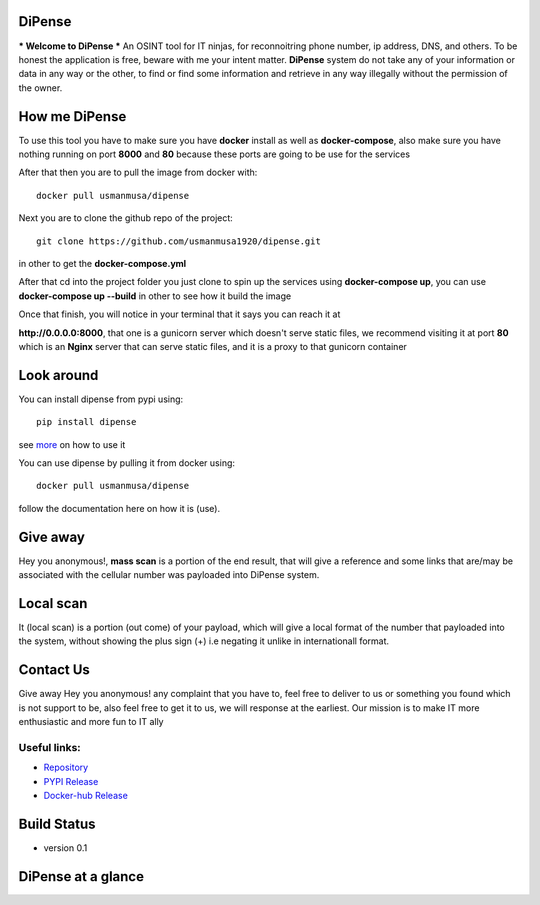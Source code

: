 
DiPense
=======

*** Welcome to DiPense *** An OSINT tool for IT ninjas, for reconnoitring phone number, ip address, DNS, and others. To be honest the application is free, beware with me your intent matter. **DiPense** system do not take any of your information or data in any way or the other, to find or find some information and retrieve in any way illegally without the permission of the owner.

How me DiPense
==============

To use this tool you have to make sure you have **docker** install as well as **docker-compose**, also make sure you have nothing running on port **8000** and **80** because these ports are going to be use for the services

After that then you are to pull the image from docker with::

    docker pull usmanmusa/dipense

Next you are to clone the github repo of the project::

    git clone https://github.com/usmanmusa1920/dipense.git

in other to get the **docker-compose.yml**

After that cd into the project folder you just clone to spin up the services using **docker-compose up**, you can use **docker-compose up --build** in other to see how it build the image

Once that finish, you will notice in your terminal that it says you can reach it at

**http://0.0.0.0:8000**, that one is a gunicorn server which doesn't serve static files,
we recommend visiting it at port **80** which is an **Nginx** server that can serve static files, and it is a proxy to that gunicorn container

Look around
===========

You can install dipense from pypi using::

    pip install dipense

see `more <https://dipense-lib.readthedocs.io>`_ on how to use it

You can use dipense by pulling it from docker using::

    docker pull usmanmusa/dipense

follow the documentation here on how it is (use).

Give away
=========

Hey you anonymous!, **mass scan** is a portion of the end result, that will give a reference and some links that are/may be associated with the cellular number was payloaded into DiPense system.

Local scan
==========

It (local scan) is a portion (out come) of your payload, which will give a local format of the number that payloaded into the system, without showing the plus sign (+) i.e negating it unlike in internationall format.

Contact Us
==========

Give away Hey you anonymous! any complaint that you have to, feel free to deliver to us or something you found which is not support to be, also feel free to get it to us, we will response at the earliest. Our mission is to make IT more enthusiastic and more fun to IT ally

Useful links:
-------------

- `Repository <https://github.com/usmanmusa1920/dipense>`_

- `PYPI Release <https://pypi.org/project/dipense>`_

- `Docker-hub Release <https://hub.docker.com/r/usmanmusa/dipense>`_

Build Status
============

- version 0.1

DiPense at a glance
===================

.. image:: screen-shot.png
  :width: 400
  :alt: Alternative text
